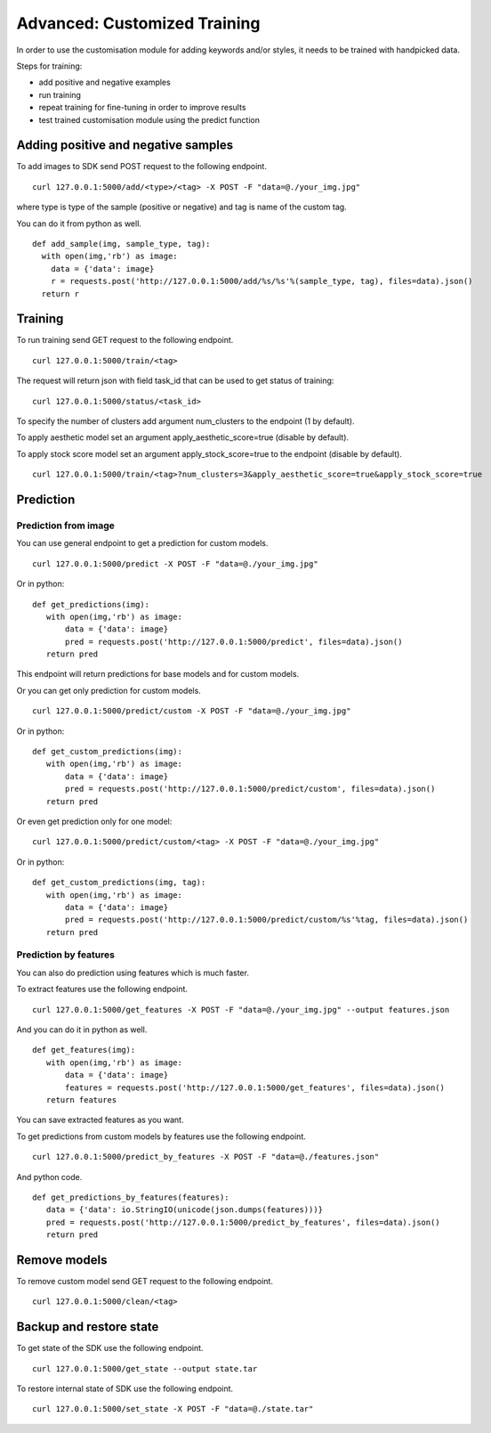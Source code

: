 Advanced: Customized Training
=================================

In order to use the customisation module for adding keywords and/or styles, it needs to be trained with handpicked data.

Steps for training:

* add positive and negative examples
* run training
* repeat training for fine-tuning in order to improve results
* test trained customisation module using the predict function

.. image::
   data/PA3.png
   :align: center

Adding positive and negative samples
-------------------------------------

To add images to SDK send POST request to the following endpoint.
::

  curl 127.0.0.1:5000/add/<type>/<tag> -X POST -F "data=@./your_img.jpg"

where type is type of the sample (positive or negative) and tag is name of the custom tag.

You can do it from python as well.
::

  def add_sample(img, sample_type, tag):
    with open(img,'rb') as image:
      data = {'data': image}
      r = requests.post('http://127.0.0.1:5000/add/%s/%s'%(sample_type, tag), files=data).json()
    return r


Training
------------

To run training send GET request to the following endpoint.
::

  curl 127.0.0.1:5000/train/<tag>

The request will return json with field task_id that can be used to get status of training:
::

  curl 127.0.0.1:5000/status/<task_id>

To specify the number of clusters add argument num_clusters to the endpoint (1 by default).

To apply aesthetic model set an argument apply_aesthetic_score=true (disable by default).
  
To apply stock score model set an argument apply_stock_score=true to the endpoint (disable by default).
::

  curl 127.0.0.1:5000/train/<tag>?num_clusters=3&apply_aesthetic_score=true&apply_stock_score=true

Prediction
----------

Prediction from image
^^^^^^^^^^^^^^^^^^^^^

You can use general endpoint to get a prediction for custom models.
::

  curl 127.0.0.1:5000/predict -X POST -F "data=@./your_img.jpg"

Or in python:
::

  def get_predictions(img):
     with open(img,'rb') as image:
         data = {'data': image}
         pred = requests.post('http://127.0.0.1:5000/predict', files=data).json()
     return pred

This endpoint will return predictions for base models and for custom models.

Or you can get only prediction for custom models.
::

  curl 127.0.0.1:5000/predict/custom -X POST -F "data=@./your_img.jpg"

Or in python:
::

  def get_custom_predictions(img):
     with open(img,'rb') as image:
         data = {'data': image}
         pred = requests.post('http://127.0.0.1:5000/predict/custom', files=data).json()
     return pred

Or even get prediction only for one model:
::

  curl 127.0.0.1:5000/predict/custom/<tag> -X POST -F "data=@./your_img.jpg"

Or in python:
::

  def get_custom_predictions(img, tag):
     with open(img,'rb') as image:
         data = {'data': image}
         pred = requests.post('http://127.0.0.1:5000/predict/custom/%s'%tag, files=data).json()
     return pred


Prediction by features
^^^^^^^^^^^^^^^^^^^^^^

You can also do prediction using features which is much faster.

To extract features use the following endpoint.
::

  curl 127.0.0.1:5000/get_features -X POST -F "data=@./your_img.jpg" --output features.json

And you can do it in python as well.
::

  def get_features(img):
     with open(img,'rb') as image:
         data = {'data': image}
         features = requests.post('http://127.0.0.1:5000/get_features', files=data).json()
     return features

You can save extracted features as you want.


To get predictions from custom models by features use the following endpoint.
::

  curl 127.0.0.1:5000/predict_by_features -X POST -F "data=@./features.json"

And python code.
::

  def get_predictions_by_features(features):
     data = {'data': io.StringIO(unicode(json.dumps(features)))}
     pred = requests.post('http://127.0.0.1:5000/predict_by_features', files=data).json()
     return pred

Remove models
-------------

To remove custom model send GET request to the following endpoint.
::

  curl 127.0.0.1:5000/clean/<tag>

Backup and restore state
-------------------------

To get state of the SDK use the following endpoint.
::

  curl 127.0.0.1:5000/get_state --output state.tar

To restore internal state of SDK use the following endpoint.
::

  curl 127.0.0.1:5000/set_state -X POST -F "data=@./state.tar"
